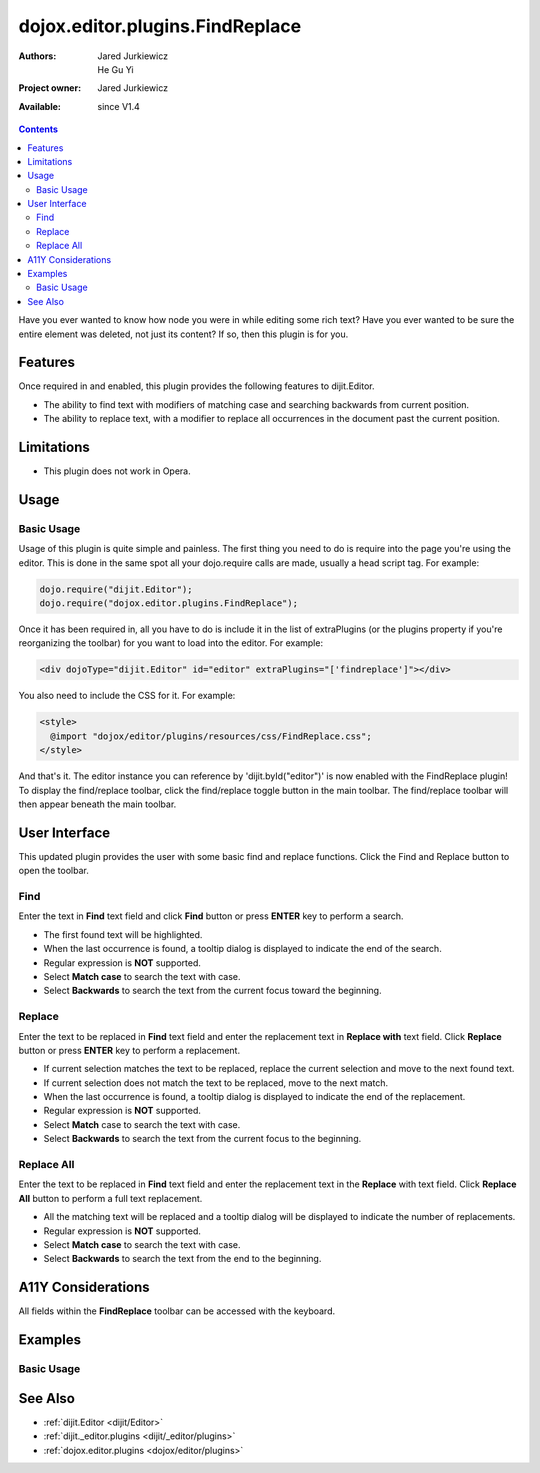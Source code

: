 .. _dojox/editor/plugins/FindReplace:

dojox.editor.plugins.FindReplace
================================

:Authors: Jared Jurkiewicz, He Gu Yi
:Project owner: Jared Jurkiewicz
:Available: since V1.4

.. contents::
    :depth: 2

Have you ever wanted to know how node you were in while editing some rich text?  Have you ever wanted to be sure the entire element was deleted, not just its content?  If so, then this plugin is for you.

========
Features
========

Once required in and enabled, this plugin provides the following features to dijit.Editor.

* The ability to find text with modifiers of matching case and searching backwards from current position.
* The ability to replace text, with a modifier to replace all occurrences in the document past the current position.

===========
Limitations
===========

* This plugin does not work in Opera.

=====
Usage
=====

Basic Usage
-----------
Usage of this plugin is quite simple and painless.  The first thing you need to do is require into the page you're using the editor.  This is done in the same spot all your dojo.require calls are made, usually a head script tag.  For example:

.. code-block :: javascript

    dojo.require("dijit.Editor");
    dojo.require("dojox.editor.plugins.FindReplace");


Once it has been required in, all you have to do is include it in the list of extraPlugins (or the plugins property if you're reorganizing the toolbar) for you want to load into the editor.  For example:

.. code-block :: html

  <div dojoType="dijit.Editor" id="editor" extraPlugins="['findreplace']"></div>


You also need to include the CSS for it.  For example:

.. code-block :: html

  <style>
    @import "dojox/editor/plugins/resources/css/FindReplace.css";
  </style>


And that's it.  The editor instance you can reference by 'dijit.byId("editor")' is now enabled with the FindReplace plugin!  To display the find/replace toolbar, click the find/replace toggle button in the main toolbar.  The find/replace toolbar will then appear beneath the main toolbar.

==============
User Interface
==============

This updated plugin provides the user with some basic find and replace functions. Click the Find and Replace button to open the toolbar.

.. image :: FindReplace.png

Find
----

Enter the text in **Find** text field and click **Find** button or press **ENTER** key to perform a search.

* The first found text will be highlighted.
* When the last occurrence is found, a tooltip dialog is displayed to indicate the end of the search.
* Regular expression is **NOT** supported.
* Select **Match case** to search the text with case.
* Select **Backwards** to search the text from the current focus toward the beginning.

.. image :: Find.png

Replace
-------

Enter the text to be replaced in **Find** text field and enter the replacement text in **Replace with** text field. Click **Replace** button or press **ENTER** key to perform a replacement.

* If current selection matches the text to be replaced, replace the current selection and move to the next found text.
* If current selection does not match the text to be replaced, move to the next match.
* When the last occurrence is found, a tooltip dialog is displayed to indicate the end of the replacement.
* Regular expression is **NOT** supported.
* Select **Match** case to search the text with case.
* Select **Backwards** to search the text from the current focus to the beginning.

.. image :: ReplaceWord.png

Replace All
-----------

Enter the text to be replaced in **Find** text field and enter the replacement text in the **Replace** with text field. Click **Replace All** button to perform a full text replacement.

* All the matching text will be replaced and a tooltip dialog will be displayed to indicate the number of replacements.
* Regular expression is **NOT** supported.
* Select **Match case** to search the text with case.
* Select **Backwards** to search the text from the end to the beginning.

.. image :: ReplaceAll.png

===================
A11Y Considerations
===================

All fields within the **FindReplace** toolbar can be accessed with the keyboard.

========
Examples
========

Basic Usage
-----------

.. code-example::
  :djConfig: parseOnLoad: true
  :version: 1.4

  .. javascript::

    <script>
      dojo.require("dijit.Editor");
      dojo.require("dojox.editor.plugins.FindReplace");
    </script>

  .. css::

    <style>
      @import "{{baseUrl}}dojox/editor/plugins/resources/css/FindReplace.css";
    </style>

  .. html::

    <b>Toggle the find/replace toolbar by clicking its menu bar button.</b>
    <br>
    <div dojoType="dijit.Editor" height="250px"id="input" extraPlugins="['findreplace']">
    <div>
    <br>
    blah blah & blah!
    <br>
    </div>
    <br>
    <table>
    <tbody>
    <tr>
    <td style="border-style:solid; border-width: 2px; border-color: gray;">One cell</td>
    <td style="border-style:solid; border-width: 2px; border-color: gray;">
    Two cell
    </td>
    </tr>
    </tbody>
    </table>
    <ul>
    <li>item one</li>
    <li>
    item two
    </li>
    </ul>
    </div>

========
See Also
========

* :ref:`dijit.Editor <dijit/Editor>`
* :ref:`dijit._editor.plugins <dijit/_editor/plugins>`
* :ref:`dojox.editor.plugins <dojox/editor/plugins>`
